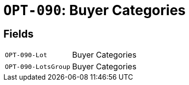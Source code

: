 = `OPT-090`: Buyer Categories
:navtitle: Business Terms

[horizontal]

== Fields
[horizontal]
  `OPT-090-Lot`:: Buyer Categories
  `OPT-090-LotsGroup`:: Buyer Categories
